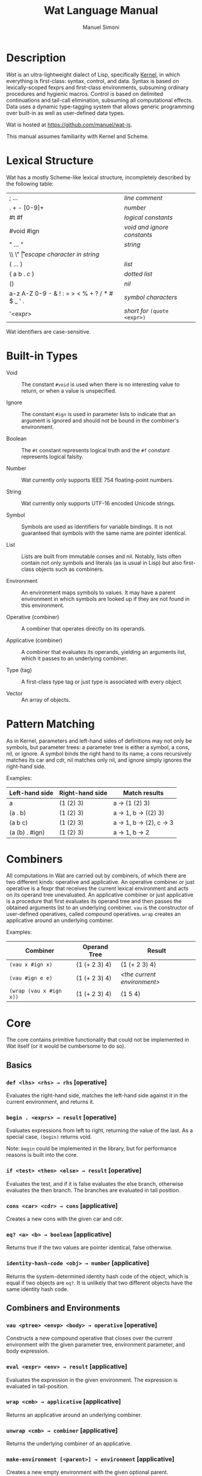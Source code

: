 #+AUTHOR: Manuel Simoni
#+TITLE: Wat Language Manual
#+EMAIL: msimoni@gmail.com
#+OPTIONS: toc:t num:nil creator:nil
#+STYLE: <link rel="stylesheet" type="text/css" href="stylesheet.css"/>

* Description

/Wat/ is an ultra-lightweight dialect of Lisp, specifically
[[http://web.cs.wpi.edu/~jshutt/kernel.html][Kernel]], in which
everything is first-class: syntax, control, and data.  Syntax is based
on lexically-scoped fexprs and first-class environments, subsuming
ordinary procedures and hygienic macros.  Control is based on
delimited continuations and tail-call elimination, subsuming all
computational effects.  Data uses a dynamic type-tagging system that
allows generic programming over built-in as well as user-defined data
types.

Wat is hosted at <https://github.com/manuel/wat-js>.

This manual assumes familiarity with Kernel and Scheme.

* Lexical Structure

Wat has a mostly Scheme-like lexical structure, incompletely described
by the following table:

| ; ...                                         | /line comment/               |
| . + - [0-9]+                                  | /number/                     |
| #t #f                                         | /logical constants/          |
| #void #ign                                    | /void and ignore constants/  |
| " ... "                                       | /string/                     |
| \\ \" \n \r \t                                | /escape character in string/ |
| ( ... )                                       | /list/                       |
| ( a b . c )                                   | /dotted list/                |
| ()                                            | /nil/                        |
| a-z A-Z 0-9 - & ! : = > < % + ? / * # $ _ ' . | /symbol characters/          |
| '<expr>                                       | /short for/ =(quote <expr>)= |

Wat identifiers are case-sensitive.

* Built-in Types

 * Void :: The constant =#void= is used when there is no interesting
   value to return, or when a value is unspecified.

 * Ignore :: The constant =#ign= is used in parameter lists to indicate
   that an argument is ignored and should not be bound in the
   combiner's environment.

 * Boolean :: The =#t= constant represents logical truth and the =#f=
   constant represents logical falsity.

 * Number :: Wat currently only supports IEEE 754 floating-point
   numbers.

 * String :: Wat currently only supports UTF-16 encoded Unicode
   strings.

 * Symbol :: Symbols are used as identifiers for variable bindings.
   It is not guaranteed that symbols with the same name are pointer
   identical.

 * List :: Lists are built from immutable conses and nil.  Notably,
   lists often contain not only symbols and literals (as is usual in
   Lisp) but also first-class objects such as combiners.

 * Environment :: An environment maps symbols to values.  It may have
   a parent environment in which symbols are looked up if they are not
   found in this environment.

 * Operative (combiner) :: A combiner that operates directly on its operands.

 * Applicative (combiner) :: A combiner that evaluates its operands, yielding an
   arguments list, which it passes to an underlying combiner.

 * Type (tag) :: A first-class type tag or just type is associated
   with every object.

 * Vector :: An array of objects.

* Pattern Matching

As in Kernel, parameters and left-hand sides of definitions may not
only be symbols, but parameter trees: a parameter tree is either a
symbol, a cons, nil, or ignore.  A symbol binds the right hand to its
name, a cons recursively matches its car and cdr, nil matches only
nil, and ignore simply ignores the right-hand side.

Examples:

| Left-hand side | Right-hand side | Match results         |
|----------------+-----------------+-----------------------|
| a              | (1 (2) 3)       | a → (1 (2) 3)         |
| (a . b)        | (1 (2) 3)       | a → 1, b → ((2) 3)    |
| (a b c)        | (1 (2) 3)       | a → 1, b → (2), c → 3 |
| (a (b) . #ign) | (1 (2) 3)       | a → 1, b → 2          |

* Combiners

All computations in Wat are carried out by combiners, of which there
are two different kinds: operative and applicative.  An operative
combiner or just operative is a fexpr that receives the current
lexical environment and acts on its operand tree unevaluated.  An
applicative combiner or just applicative is a procedure that first
evaluates its operand tree and then passes the obtained arguments list
to an underlying combiner.  =vau= is the constructor of user-defined
operatives, called compound operatives.  =wrap= creates an applicative
around an underlying combiner.

Examples:

| Combiner                | Operand Tree  | Result                      |
|-------------------------+---------------+-----------------------------|
| =(vau x #ign x)=       | (1 (+ 2 3) 4) | (1 (+ 2 3) 4)               |
| =(vau #ign e e)=       | (1 (+ 2 3) 4) | /<the current environment>/ |
| =(wrap (vau x #ign x))= | (1 (+ 2 3) 4) | (1 5 4)                     |

* Core

The core contains primitive functionality that could not be
implemented in Wat itself (or it would be cumbersome to do so).

** Basics
*** =def <lhs> <rhs> → rhs= [operative]

Evaluates the right-hand side, matches the left-hand side against it
in the current environment, and returns it.

*** =begin . <exprs> → result= [operative]

Evaluates expressions from left to right, returning the value of the
last.  As a special case, =(begin)= returns void.

Note: =begin= could be implemented in the library, but for performance
reasons is built into the core.

*** =if <test> <then> <else> → result= [operative]

Evaluates the test, and if it is false evaluates the else branch,
otherwise evaluates the then branch.  The branches are evaluated in
tail position.

*** =cons <car> <cdr> → cons= [applicative]

Creates a new cons with the given car and cdr.

*** =eq? <a> <b> → boolean= [applicative]

Returns true if the two values are pointer identical, false otherwise.

*** =identity-hash-code <obj> → number= [applicative]

Returns the system-determined identity hash code of the object, which
is equal if two objects are =eq?=.  It is unlikely that two different
objects have the same identity hash code.

** Combiners and Environments
*** =vau <ptree> <envp> <body> → operative= [operative]

Constructs a new compound operative that closes over the current
environment with the given parameter tree, environment parameter, and
body expression.

*** =eval <expr> <env> → result= [applicative]

Evaluates the expression in the given environment.  The expression is
evaluated in tail-position.

*** =wrap <cmb> → applicative= [applicative]

Returns an applicative around an underlying combiner.

*** =unwrap <cmb> → combiner= [applicative]

Returns the underlying combiner of an applicative.

*** =make-environment [<parent>] → environment= [applicative]

Creates a new empty environment with the given optional parent.

*** =bound? <sym> <env> → boolean= [applicative]

Returns true if a symbol is bound in the environment, false otherwise.

** Control

These are the control operators from Dybvig, Jones, and Sabry's
[[http://www.cs.indiana.edu/~dyb/pubs/monadicDC.pdf][/A Monadic
Framework for Delimited Continuations/]] that are able to express all
other delimited control operators.

*** =make-prompt → prompt= [applicative]

Creates a fresh prompt.

*** =push-prompt* <prompt> <thunk> → result= [applicative]

Pushes the continuation-delimiting prompt and executes thunk in the
new continuation.

*** =take-sub-cont* <prompt> <cmb> → result= [applicative]

Aborts up to and including the prompt, and calls the combiner with a
single argument representing the delimited continuation from the call
to =take-sub-cont*= up to but not including the prompt.

*** =push-sub-cont* <cont> <thunk> → result= [applicative]

Prepends the delimited continuation to the current continuation, and
executes thunk in the new continuation.

** Types
*** =make-type → (type tagger untagger)= [applicative]

Returns a list containing:

 * a fresh first-class type;

 * an applicative, the tagger, that takes a value and tags it with the
   type;

 * an applicative, the untagger, that takes a tagged object created by
   the tagger and returns its value.

The untagger only untags objects created by the tagger.

*** =type-of <val> → type= [applicative]

Returns an object's type.  Every object has a type, whether built-in
objects or tagged objects.

** System

*** =read → form= [applicative]

Reads a form from the console and returns it.

*** =display <msg> → msg= [applicative]

Prints a message string to the console and returns it.

*** =fail <reason> → |= [applicative]

Halts evaluation with an object describing the reason (typically an error).

** Vectors

*** =vector . <elements> → vector= [applicative]

Creates a new vector with the given elements.

*** =vector-ref <vector> <index> → element= [applicative]

Returns the vector's element at the given index.

*** =vector-set! <vector> <index> <element> → element= [applicative]

Updates the vector's element at the given index and returns it.

*** =vector-length <vector> → number= [applicative]

Returns the number of elements in the vector.

** Conversions

*** =string->symbol=, =symbol->string=, =string->number=, =number->string= [applicatives]
* Library

The library consists of definitions written in Wat itself.

** Common

*** =lambda <ptree> . <exprs> → applicative= [operative]

Creates an applicative combiner, as in Scheme.

*** =apply <apv> <args> → result= [applicative]

Applies an applicative to an arguments list.

*** =set! <env> <lhs> <rhs> → rhs= [operative]

Updates the left-hand side bindings by matching it against the
right-hand side in the given environment.

*** =quote <form> → form= [operative]

Returns form unevaluated.

*** =define <lhs> <rhs> → result= [operative]

Scheme-like =define= with two cases:

 * =(define <name> <value>)= simply binds name to value, returning value.

 * =(define (<name> . <params>) . <body>)= binds name to an
   applicative with the given parameters and body expressions,
   returning the applicative.

*** =define-syntax <lhs> <rhs> → result= [operative]

Scheme-like =define-syntax= with two cases:

 * =(define-syntax <name> <value>)= simply binds name to value,
   returning value.

 * =(define-syntax (<name> . <params>) <envparam> . <body>)= binds
   name to an operative with the given parameters, environment
   parameter, and body expressions, returning the operative.

*** =provide <names> . <exprs> → result= [operative]

Performs expressions in a new lexical scope and exports only listed
names to the outer scope.

#+BEGIN_EXAMPLE
(provide (foo bar)
  (def foo 1)
  (def bar 2)
  (def quux 3)
)
foo → 1
bar → 2
quux → error: unbound variable
#+END_EXAMPLE

*** =define-record-type <name> <ctor> <pred> . <fields> → type= [operative]

Defines a new record type with the given name.

=ctor= is of the form =(ctor-name . ctor-args)=.  =ctor-name= is bound
to a function that takes =ctor-args=, which must be record field
names, as arguments, and creates a new instance of the record type
with the given fields initialized to the arguments.

=pred= is bound to a function of one argument that returns true iff an
object is an instance of the record type.

Each element of =fields= is of the form:

 * =(name accessor-name)=, or

 * =(name accessor-name modifier-name)=.

#+BEGIN_EXAMPLE
(define-record-type pare
  (kons kar kdr)
  pare?
  (kar kar set-kar!)
  (kdr kdr set-kdr!))
#+END_EXAMPLE

** Pairs and Lists

*** =car <pair> → value= [applicative]

Contents of the Address part of Register.

*** =cdr <pair> → value= [applicative]

Contents of the Decrement part of Register.

*** =caar=, =cadr=, =cdar=, =cddr= [applicatives]

Combinations of =car= and =cdr=, e.g. =(cadr x)= === =(car (cdr x))=.

*** =null? <val> → boolean= [applicative]

Returns true if a value is nil, the empty list, false otherwise.

*** =pair? <val> → boolean= [applicative]

Returns true if a value is a pair (cons), false otherwise.

*** =list . <vals> → list= [applicative]

Constructs a nil-terminated list containing the values.

*** =list* . <vals> → list= [applicative]

Constructs a list of the values, terminated by the last value.

** Hashtables

*** =make-hashtable <hashfn> <eqfn> → hashtable= [applicative]

Creates a new hashtable with the given hash function and equality function.

*** =make-identity-hashtable → hashtable= [applicative]

Creates a new hashtable with =identity-hash-code= as hash function and =eq?= as
equality function.

*** =make-generic-hashtable → hashtable= [applicative]

Creates a new hashtable with =hash-code= as hash function and
@<code>=@</code> as equality function.

*** =hashtable-put! <hashtable> <key> <val> → val= [applicative]

Associates key with value in hashtable.

*** =hashtable-get <hashtable> <key> → val= [applicative]

Retrieves value associated with key from hash, or signals an error if
key is unbound.

** Generic Functions

*** =define-generic (<name> . <args>) . [<body>] → generic= [operative]

Defines a new generic function.  If the optional body expressions are
supplied, a default method is installed that will be used when no
type-specific method is found.

*** =define-method (<name> (<self> <type>) . <args>) . <body> → method= [operative]

Adds a method to a generic function.

#+BEGIN_EXAMPLE
(define-generic (->number obj))
(define-method (->number (self Number))
  self)
(define-method (->number (self String))
  (string->number self))
(define-method (->number (self Symbol))
  (string->number (symbol->string self)))
#+END_EXAMPLE

*** @<code>= <a> <b> → boolean@</code> [generic]

Generic equality predicate.  Different types may attach different
methods to this generic function.  If no method is defined for a type,
falls back to =eq?=.

Methods for the following types are predefined:

 * Two symbols are equal if they have the same string name.

 * Two numbers are equal if they are the same numerically.

 * Two strings are equal if they contain the same code points.

*** =hash-code <obj> → number= [generic]

Generic hash function.  Different types may attach different methods
to this generic function.  If no method is defined for a type, falls
back to =identity-hash-code=.

If two objects are generically equal by @<code>=@</code>, their
generic hash codes must be equal, too.  Conversely, if two objects
have different generic hash codes, they cannot be generically equal.

** Dynamic Binding

These are the operators from Kiselyov, Shan, and Sabry's
[[http://okmij.org/ftp/papers/DDBinding.pdf][/Delimited Dynamic Binding/]].

*** =dnew → dynamic= [applicative]

Creates a new dynamically-bound variable.

*** =dlet <dynamic> <value> . <exprs> → result= [operative]

Performs expressions with the dynamic variable bound to the value.

*** =dref <dynamic> → value= [applicative]

Retrieves the dynamically-bound value of a dynamic variable.

* External
** JavaScript Bridge

The JavaScript object system is treacherous, so we don't even attempt
to somehow integrate it with Wat's.  It is urged to convert JavaScript
objects to Wat objects as early as possible with =from-js=, and
convert back from Wat objects to JavaScript objects as late as
possible with =to-js=.  JavaScript objects may not implement all Wat
object functionality, such as identity hash codes.

*** =js-global <string> → result= [applicative]

Returns value of JavaScript global variable with given name.

*** =js-set-global! <string> <val> → val= [applicative]

Updates value of JavaScript global variable with given name and returns it.

*** =js-prop <object> <string> → result= [applicative]

Returns value of JavaScript member variable with given name of object.

*** =js-set-prop! <object> <string> <val> → val= [applicative]

Updates value of JavaScript member variable with given name of object
and returns it.

*** =js-function <jsfun> → applicative= [applicative]

Creates an applicative that when called will call the given JavaScript
function with the arguments it received.

*** =js-method <string> → cmb= [applicative]

Creates an applicative that when called on an object and zero or more
arguments will invoke the method with the given string name of the
object with the given arguments.

*** =js-callback <cmb> → jsfun= [applicative]

Creates a JavaScript function that when called will call the given
combiner with the arguments it received.
 
*** =to-js <obj> → jsobj= [applicative]

Try to convert an object, such as a string, to a usable JavaScript
object.
 
*** =from-js <js-obj> → obj= [applicative]

Try to convert a JavaScript object, such as a string, to a usable Wat
object.
